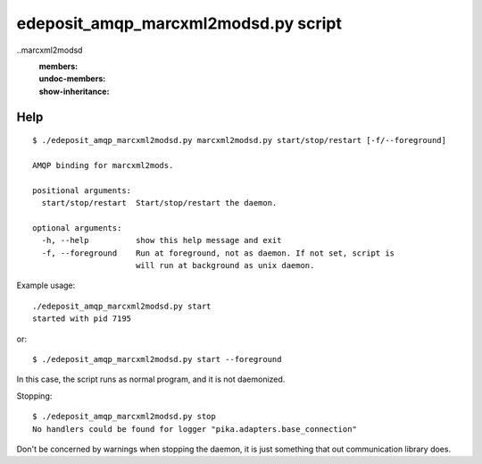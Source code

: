edeposit_amqp_marcxml2modsd.py script
===================================

..marcxml2modsd
    :members:
    :undoc-members:
    :show-inheritance:

Help
----
::

  $ ./edeposit_amqp_marcxml2modsd.py marcxml2modsd.py start/stop/restart [-f/--foreground]

  AMQP binding for marcxml2mods.

  positional arguments:
    start/stop/restart  Start/stop/restart the daemon.

  optional arguments:
    -h, --help          show this help message and exit
    -f, --foreground    Run at foreground, not as daemon. If not set, script is
                        will run at background as unix daemon.


Example usage::

    ./edeposit_amqp_marcxml2modsd.py start
    started with pid 7195

or::

    $ ./edeposit_amqp_marcxml2modsd.py start --foreground

In this case, the script runs as normal program, and it is not daemonized.

Stopping::
    
    $ ./edeposit_amqp_marcxml2modsd.py stop
    No handlers could be found for logger "pika.adapters.base_connection"

Don't be concerned by warnings when stopping the daemon, it is just something
that out communication library does.
